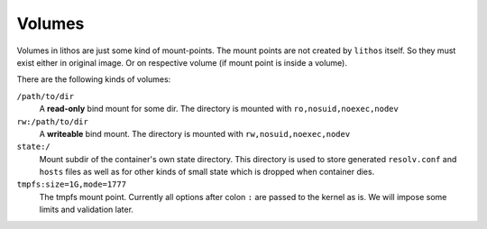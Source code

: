 .. _volumes:

=======
Volumes
=======

Volumes in lithos are just some kind of mount-points. The mount points are not
created by ``lithos`` itself. So they must exist either in original image. Or
on respective volume (if mount point is inside a volume).

There are the following
kinds of volumes:

``/path/to/dir``
    A **read-only** bind mount for some dir. The directory is mounted with
    ``ro,nosuid,noexec,nodev``

``rw:/path/to/dir``
    A **writeable** bind mount. The directory is mounted with
    ``rw,nosuid,noexec,nodev``

``state:/``
    Mount subdir of the container's own state directory. This directory is
    used to store generated ``resolv.conf`` and ``hosts`` files as well as for
    other kinds of small state which is dropped when container dies.

``tmpfs:size=1G,mode=1777``
    The tmpfs mount point. Currently all options after colon ``:`` are passed
    to the kernel as is. We will impose some limits and validation later.
